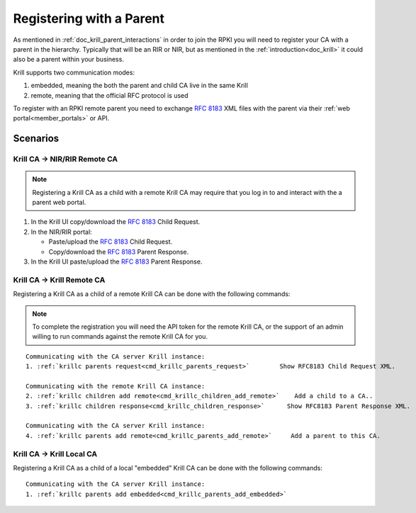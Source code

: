 .. _doc_krill_registering_with_a_parent:

Registering with a Parent
=========================

As mentioned in :ref:`doc_krill_parent_interactions` in order to join the RPKI
you will need to register your CA with a parent in the hierarchy. Typically that
will be an RIR or NIR, but as mentioned in the :ref:`introduction<doc_krill>` it
could also be a parent within your business.

Krill supports two communication modes:

1. embedded, meaning the both the parent and child CA live in the same Krill
2. remote, meaning that the official RFC protocol is used

To register with an RPKI remote parent you need to exchange :rfc:`8183` XML files
with the parent via their :ref:`web portal<member_portals>` or API.

.. uml::

   @startuml
   skinparam sequenceMessageAlign center
   skinparam monochrome true
   skinparam ParticipantPadding 50

   participant "Admin" as admin
   participant "Krill CA" as ca
   participant "Parent CA" as parent
   
   admin <-[#black]- ca: Fetch **""<child_request/>"" XML**
   |||
   admin -[#black]> parent: Submit **""<child_request/> XML""**
   parent -> parent: Register child
   admin <[#black]- parent: Fetch **""<parent_response/>"" XML**
   |||
   admin -[#black]> ca: Submit **""<parent_response/>"" XML**
   
   @enduml


Scenarios
---------

Krill CA -> NIR/RIR Remote CA
"""""""""""""""""""""""""""""

.. Note:: Registering a Krill CA as a child with a remote Krill CA may require
          that you log in to and interact with the a parent web portal.

#. In the Krill UI copy/download the :rfc:`8183` Child Request.

#. In the NIR/RIR portal:

   * Paste/upload the :rfc:`8183` Child Request.

   * Copy/download the :rfc:`8183` Parent Response.

#. In the Krill UI paste/upload the :rfc:`8183` Parent Response.


Krill CA -> Krill Remote CA
"""""""""""""""""""""""""""

Registering a Krill CA as a child of a remote Krill CA can be done with the
following commands:

.. Note:: To complete the registration you will need the API token for the
          remote Krill CA, or the support of an admin willing to run commands
          against the remote Krill CA for you.

.. parsed-literal::

   Communicating with the CA server Krill instance:
   1. :ref:`krillc parents request<cmd_krillc_parents_request>`        Show RFC8183 Child Request XML.

   Communicating with the remote Krill CA instance:
   2. :ref:`krillc children add remote<cmd_krillc_children_add_remote>`    Add a child to a CA..
   3. :ref:`krillc children response<cmd_krillc_children_response>`      Show RFC8183 Parent Response XML.

   Communicating with the CA server Krill instance:
   4. :ref:`krillc parents add remote<cmd_krillc_parents_add_remote>`     Add a parent to this CA.


Krill CA -> Krill Local CA
""""""""""""""""""""""""""

Registering a Krill CA as a child of a local "embedded" Krill CA can be done
with the following commands:

.. parsed-literal::

   Communicating with the CA server Krill instance:
   1. :ref:`krillc parents add embedded<cmd_krillc_parents_add_embedded>`